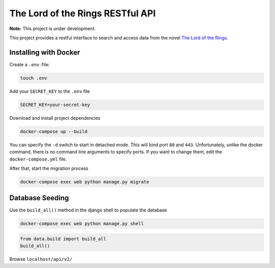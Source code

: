 The Lord of the Rings RESTful API
==================================

**Note:** This project is under development.

This project provides a restful interface to search and access data from the novel `The Lord of the Rings`_.

Installing with Docker
----------------------

Create a ``.env`` :file:

.. code-block:: text

    touch .env

Add your ``SECRET_KEY`` to the ``.env`` file

.. code-block:: text

    SECRET_KEY=your-secret-key

Download and install project dependencies

.. code-block:: text

    docker-compose up --build

You can specify the ``-d`` switch to start in detached mode. This will bind port ``80`` and ``443``. Unfortunately, unlike the docker command, there is no command line arguments to specify ports. If you want to change them, edit the ``docker-compose.yml`` file.

After that, start the migration process

.. code-block:: text

    docker-compose exec web python manage.py migrate

Database Seeding
----------------

Use the ``build_all()`` method in the django shell to populate the database

.. code-block:: text

    docker-compose exec web python manage.py shell

.. code-block:: python

    from data.build import build_all
    build_all()


Browse ``localhost/api/v2/``

.. _`The Lord of the Rings`: https://en.wikipedia.org/wiki/The_Lord_of_the_Rings
